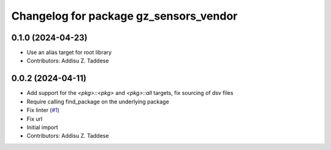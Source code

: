^^^^^^^^^^^^^^^^^^^^^^^^^^^^^^^^^^^^^^^
Changelog for package gz_sensors_vendor
^^^^^^^^^^^^^^^^^^^^^^^^^^^^^^^^^^^^^^^

0.1.0 (2024-04-23)
------------------
* Use an alias target for root library
* Contributors: Addisu Z. Taddese

0.0.2 (2024-04-11)
------------------
* Add support for the `<pkg>::<pkg>` and `<pkg>::all` targets, fix sourcing of dsv files
* Require calling find_package on the underlying package
* Fix linter (`#1 <https://github.com/gazebo-release/gz_sensors_vendor/issues/1>`_)
* Fix url
* Initial import
* Contributors: Addisu Z. Taddese

